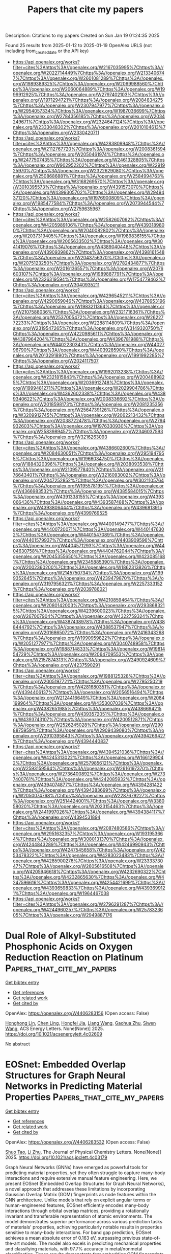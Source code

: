 #+TITLE: Papers that cite my papers
Description: Citations to my papers
Created on Sun Jan 19 01:24:35 2025

Found 25 results from 2025-01-12 to 2025-01-19
OpenAlex URLS (not including from_created_date or the API key)
- [[https://api.openalex.org/works?filter=cites%3Ahttps%3A//openalex.org/W2167035995%7Chttps%3A//openalex.org/W2022714449%7Chttps%3A//openalex.org/W2133406747%7Chttps%3A//openalex.org/W2601081289%7Chttps%3A//openalex.org/W1989389325%7Chttps%3A//openalex.org/W2069988560%7Chttps%3A//openalex.org/W2060064889%7Chttps%3A//openalex.org/W1999912925%7Chttps%3A//openalex.org/W2797402103%7Chttps%3A//openalex.org/W1971294721%7Chttps%3A//openalex.org/W2084834275%7Chttps%3A//openalex.org/W2307947977%7Chttps%3A//openalex.org/W2954057334%7Chttps%3A//openalex.org/W1987036699%7Chttps%3A//openalex.org/W2784356185%7Chttps%3A//openalex.org/W2034249671%7Chttps%3A//openalex.org/W2324647124%7Chttps%3A//openalex.org/W2333048302%7Chttps%3A//openalex.org/W2010104613%7Chttps%3A//openalex.org/W2330420711]]
- [[https://api.openalex.org/works?filter=cites%3Ahttps%3A//openalex.org/W4283809948%7Chttps%3A//openalex.org/W2112767720%7Chttps%3A//openalex.org/W2008361594%7Chttps%3A//openalex.org/W2050461974%7Chttps%3A//openalex.org/W2477507435%7Chttps%3A//openalex.org/W2461328805%7Chttps%3A//openalex.org/W902952202%7Chttps%3A//openalex.org/W2291925970%7Chttps%3A//openalex.org/W2322629080%7Chttps%3A//openalex.org/W2508686881%7Chttps%3A//openalex.org/W2584994763%7Chttps%3A//openalex.org/W3168269570%7Chttps%3A//openalex.org/W3010395573%7Chttps%3A//openalex.org/W4391573070%7Chttps%3A//openalex.org/W4399305702%7Chttps%3A//openalex.org/W2949437120%7Chttps%3A//openalex.org/W1976900809%7Chttps%3A//openalex.org/W1985477584%7Chttps%3A//openalex.org/W2073944544%7Chttps%3A//openalex.org/W2759635967]]
- [[https://api.openalex.org/works?filter=cites%3Ahttps%3A//openalex.org/W2582607092%7Chttps%3A//openalex.org/W4205989106%7Chttps%3A//openalex.org/W4393189800%7Chttps%3A//openalex.org/W2040082802%7Chttps%3A//openalex.org/W2037319405%7Chttps%3A//openalex.org/W1989836155%7Chttps%3A//openalex.org/W2005633502%7Chttps%3A//openalex.org/W3041419076%7Chttps%3A//openalex.org/W4389040448%7Chttps%3A//openalex.org/W4390939862%7Chttps%3A//openalex.org/W4398161548%7Chttps%3A//openalex.org/W2043756370%7Chttps%3A//openalex.org/W2075123250%7Chttps%3A//openalex.org/W2782434877%7Chttps%3A//openalex.org/W2016136557%7Chttps%3A//openalex.org/W2076603107%7Chttps%3A//openalex.org/W1989887791%7Chttps%3A//openalex.org/W2326319594%7Chttps%3A//openalex.org/W1754779462%7Chttps%3A//openalex.org/W3040935211]]
- [[https://api.openalex.org/works?filter=cites%3Ahttps%3A//openalex.org/W4296545211%7Chttps%3A//openalex.org/W4290659046%7Chttps%3A//openalex.org/W4378953196%7Chttps%3A//openalex.org/W1983211364%7Chttps%3A//openalex.org/W2107588036%7Chttps%3A//openalex.org/W2321716361%7Chttps%3A//openalex.org/W2537005472%7Chttps%3A//openalex.org/W2622772233%7Chttps%3A//openalex.org/W2288114809%7Chttps%3A//openalex.org/W2319547265%7Chttps%3A//openalex.org/W3149320750%7Chttps%3A//openalex.org/W4220985611%7Chttps%3A//openalex.org/W4387964204%7Chttps%3A//openalex.org/W4396781988%7Chttps%3A//openalex.org/W4402230343%7Chttps%3A//openalex.org/W4402796790%7Chttps%3A//openalex.org/W4403928590%7Chttps%3A//openalex.org/W2013291890%7Chttps%3A//openalex.org/W1991992285%7Chttps%3A//openalex.org/W2024117507]]
- [[https://api.openalex.org/works?filter=cites%3Ahttps%3A//openalex.org/W1992013238%7Chttps%3A//openalex.org/W2321815843%7Chttps%3A//openalex.org/W2004889825%7Chttps%3A//openalex.org/W2036912748%7Chttps%3A//openalex.org/W1999481271%7Chttps%3A//openalex.org/W2029904786%7Chttps%3A//openalex.org/W4362602338%7Chttps%3A//openalex.org/W4389340622%7Chttps%3A//openalex.org/W2008336692%7Chttps%3A//openalex.org/W2018598173%7Chttps%3A//openalex.org/W2081235356%7Chttps%3A//openalex.org/W2564739126%7Chttps%3A//openalex.org/W3209912745%7Chttps%3A//openalex.org/W2062213432%7Chttps%3A//openalex.org/W2038722478%7Chttps%3A//openalex.org/W2794932603%7Chttps%3A//openalex.org/W1976330930%7Chttps%3A//openalex.org/W2583989457%7Chttps%3A//openalex.org/W2346037593%7Chttps%3A//openalex.org/W3216263093]]
- [[https://api.openalex.org/works?filter=cites%3Ahttps%3A//openalex.org/W4386602600%7Chttps%3A//openalex.org/W2084630051%7Chttps%3A//openalex.org/W2951947955%7Chttps%3A//openalex.org/W1966034750%7Chttps%3A//openalex.org/W1884320396%7Chttps%3A//openalex.org/W2038093538%7Chttps%3A//openalex.org/W2109577840%7Chttps%3A//openalex.org/W2176643401%7Chttps%3A//openalex.org/W3216093002%7Chttps%3A//openalex.org/W2047252852%7Chttps%3A//openalex.org/W3021105764%7Chttps%3A//openalex.org/W1955781951%7Chttps%3A//openalex.org/W4366983532%7Chttps%3A//openalex.org/W4385584015%7Chttps%3A//openalex.org/W4391338155%7Chttps%3A//openalex.org/W4393066436%7Chttps%3A//openalex.org/W4393587488%7Chttps%3A//openalex.org/W4393806444%7Chttps%3A//openalex.org/W4396813915%7Chttps%3A//openalex.org/W4399769525]]
- [[https://api.openalex.org/works?filter=cites%3Ahttps%3A//openalex.org/W4400149477%7Chttps%3A//openalex.org/W4400720071%7Chttps%3A//openalex.org/W4401476302%7Chttps%3A//openalex.org/W4401547089%7Chttps%3A//openalex.org/W4401579937%7Chttps%3A//openalex.org/W4403909596%7Chttps%3A//openalex.org/W4404571293%7Chttps%3A//openalex.org/W4404630758%7Chttps%3A//openalex.org/W4404762044%7Chttps%3A//openalex.org/W2045355650%7Chttps%3A//openalex.org/W4230851681%7Chttps%3A//openalex.org/W2345885390%7Chttps%3A//openalex.org/W2002360200%7Chttps%3A//openalex.org/W1862313826%7Chttps%3A//openalex.org/W2145750734%7Chttps%3A//openalex.org/W1999352645%7Chttps%3A//openalex.org/W4239479870%7Chttps%3A//openalex.org/W3197956321%7Chttps%3A//openalex.org/W2257333152%7Chttps%3A//openalex.org/W2039786021]]
- [[https://api.openalex.org/works?filter=cites%3Ahttps%3A//openalex.org/W4210859464%7Chttps%3A//openalex.org/W2080142003%7Chttps%3A//openalex.org/W2938683215%7Chttps%3A//openalex.org/W4239600023%7Chttps%3A//openalex.org/W267007904%7Chttps%3A//openalex.org/W4322759324%7Chttps%3A//openalex.org/W4387438978%7Chttps%3A//openalex.org/W4388444792%7Chttps%3A//openalex.org/W4388537947%7Chttps%3A//openalex.org/W2016865072%7Chttps%3A//openalex.org/W2416343268%7Chttps%3A//openalex.org/W1990959822%7Chttps%3A//openalex.org/W2051277977%7Chttps%3A//openalex.org/W3040748958%7Chttps%3A//openalex.org/W1988714833%7Chttps%3A//openalex.org/W1981454729%7Chttps%3A//openalex.org/W2064709553%7Chttps%3A//openalex.org/W2157874313%7Chttps%3A//openalex.org/W2490924609%7Chttps%3A//openalex.org/W4237590291]]
- [[https://api.openalex.org/works?filter=cites%3Ahttps%3A//openalex.org/W1988125328%7Chttps%3A//openalex.org/W2005197721%7Chttps%3A//openalex.org/W2795250219%7Chttps%3A//openalex.org/W4281680351%7Chttps%3A//openalex.org/W4394406137%7Chttps%3A//openalex.org/W2056516494%7Chttps%3A//openalex.org/W2124416649%7Chttps%3A//openalex.org/W2084199964%7Chttps%3A//openalex.org/W4353007039%7Chttps%3A//openalex.org/W4382651985%7Chttps%3A//openalex.org/W4386694215%7Chttps%3A//openalex.org/W4393572051%7Chttps%3A//openalex.org/W4393743107%7Chttps%3A//openalex.org/W4200512871%7Chttps%3A//openalex.org/W2526245028%7Chttps%3A//openalex.org/W2908875959%7Chttps%3A//openalex.org/W2909439080%7Chttps%3A//openalex.org/W2910395843%7Chttps%3A//openalex.org/W4394266427%7Chttps%3A//openalex.org/W4394440837]]
- [[https://api.openalex.org/works?filter=cites%3Ahttps%3A//openalex.org/W4394521036%7Chttps%3A//openalex.org/W4245313022%7Chttps%3A//openalex.org/W1661299042%7Chttps%3A//openalex.org/W2579856121%7Chttps%3A//openalex.org/W2593159564%7Chttps%3A//openalex.org/W2616197370%7Chttps%3A//openalex.org/W2736400892%7Chttps%3A//openalex.org/W2737400761%7Chttps%3A//openalex.org/W4242085932%7Chttps%3A//openalex.org/W4394074877%7Chttps%3A//openalex.org/W4394281422%7Chttps%3A//openalex.org/W4394383699%7Chttps%3A//openalex.org/W2050074768%7Chttps%3A//openalex.org/W2287679227%7Chttps%3A//openalex.org/W2514424001%7Chttps%3A//openalex.org/W338058020%7Chttps%3A//openalex.org/W2023154463%7Chttps%3A//openalex.org/W2441997026%7Chttps%3A//openalex.org/W4394384117%7Chttps%3A//openalex.org/W4394531894]]
- [[https://api.openalex.org/works?filter=cites%3Ahttps%3A//openalex.org/W2087480586%7Chttps%3A//openalex.org/W2951632357%7Chttps%3A//openalex.org/W1931953664%7Chttps%3A//openalex.org/W3080131370%7Chttps%3A//openalex.org/W4244843289%7Chttps%3A//openalex.org/W4246990943%7Chttps%3A//openalex.org/W4247545658%7Chttps%3A//openalex.org/W4253478322%7Chttps%3A//openalex.org/W4283023483%7Chttps%3A//openalex.org/W4285900276%7Chttps%3A//openalex.org/W2333373047%7Chttps%3A//openalex.org/W2605616508%7Chttps%3A//openalex.org/W4205946618%7Chttps%3A//openalex.org/W4232690322%7Chttps%3A//openalex.org/W4232865630%7Chttps%3A//openalex.org/W4247596616%7Chttps%3A//openalex.org/W4254421699%7Chttps%3A//openalex.org/W4393659833%7Chttps%3A//openalex.org/W4393699121%7Chttps%3A//openalex.org/W1964467038]]
- [[https://api.openalex.org/works?filter=cites%3Ahttps%3A//openalex.org/W2796291287%7Chttps%3A//openalex.org/W4244960257%7Chttps%3A//openalex.org/W2578323605%7Chttps%3A//openalex.org/W2949887176]]

* Dual Role of Alkyl-Substituted Phosphonic Acids on Oxygen Reduction Reaction on Platinum  :Papers_that_cite_my_papers:
:PROPERTIES:
:UUID: https://openalex.org/W4406283156
:TOPICS: Fuel Cells and Related Materials, Electrocatalysts for Energy Conversion, Electrochemical Analysis and Applications
:PUBLICATION_DATE: 2025-01-11
:END:    
    
[[elisp:(doi-add-bibtex-entry "https://doi.org/10.1021/acsenergylett.4c02609")][Get bibtex entry]] 

- [[elisp:(progn (xref--push-markers (current-buffer) (point)) (oa--referenced-works "https://openalex.org/W4406283156"))][Get references]]
- [[elisp:(progn (xref--push-markers (current-buffer) (point)) (oa--related-works "https://openalex.org/W4406283156"))][Get related work]]
- [[elisp:(progn (xref--push-markers (current-buffer) (point)) (oa--cited-by-works "https://openalex.org/W4406283156"))][Get cited by]]

OpenAlex: https://openalex.org/W4406283156 (Open access: False)
    
[[https://openalex.org/A5052415910][Honghong Lin]], [[https://openalex.org/A5100688639][Chen Ling]], [[https://openalex.org/A5064751605][Hongfei Jia]], [[https://openalex.org/A5100456533][Liang Wang]], [[https://openalex.org/A5062098556][Gaohua Zhu]], [[https://openalex.org/A5068216772][Siwen Wang]], ACS Energy Letters. None(None)] 2025. https://doi.org/10.1021/acsenergylett.4c02609 
     
No abstract    

    

* EOSnet: Embedded Overlap Structures for Graph Neural Networks in Predicting Material Properties  :Papers_that_cite_my_papers:
:PROPERTIES:
:UUID: https://openalex.org/W4406283532
:TOPICS: Machine Learning in Materials Science, Computational Drug Discovery Methods, X-ray Diffraction in Crystallography
:PUBLICATION_DATE: 2025-01-11
:END:    
    
[[elisp:(doi-add-bibtex-entry "https://doi.org/10.1021/acs.jpclett.4c03179")][Get bibtex entry]] 

- [[elisp:(progn (xref--push-markers (current-buffer) (point)) (oa--referenced-works "https://openalex.org/W4406283532"))][Get references]]
- [[elisp:(progn (xref--push-markers (current-buffer) (point)) (oa--related-works "https://openalex.org/W4406283532"))][Get related work]]
- [[elisp:(progn (xref--push-markers (current-buffer) (point)) (oa--cited-by-works "https://openalex.org/W4406283532"))][Get cited by]]

OpenAlex: https://openalex.org/W4406283532 (Open access: False)
    
[[https://openalex.org/A5068169964][Shuo Tao]], [[https://openalex.org/A5042751665][Li Zhu]], The Journal of Physical Chemistry Letters. None(None)] 2025. https://doi.org/10.1021/acs.jpclett.4c03179 
     
Graph Neural Networks (GNNs) have emerged as powerful tools for predicting material properties, yet they often struggle to capture many-body interactions and require extensive manual feature engineering. Here, we present EOSnet (Embedded Overlap Structures for Graph Neural Networks), a novel approach that addresses these limitations by incorporating Gaussian Overlap Matrix (GOM) fingerprints as node features within the GNN architecture. Unlike models that rely on explicit angular terms or human-engineered features, EOSnet efficiently encodes many-body interactions through orbital overlap matrices, providing a rotationally invariant and transferable representation of atomic environments. The model demonstrates superior performance across various prediction tasks of materials' properties, achieving particularly notable results in properties sensitive to many-body interactions. For band gap prediction, EOSnet achieves a mean absolute error of 0.163 eV, surpassing previous state-of-the-art models. The model also excels in predicting mechanical properties and classifying materials, with 97.7% accuracy in metal/nonmetal classification. These results demonstrate that embedding GOM fingerprints into node features enhances the ability of GNNs to capture complex atomic interactions, making EOSnet a powerful tool for materials' discovery and property prediction.    

    

* Atomic Gap-State Engineering of MoS2 for Alkaline Water and Seawater Splitting  :Papers_that_cite_my_papers:
:PROPERTIES:
:UUID: https://openalex.org/W4406283545
:TOPICS: Electrocatalysts for Energy Conversion, Advanced Photocatalysis Techniques, MXene and MAX Phase Materials
:PUBLICATION_DATE: 2025-01-11
:END:    
    
[[elisp:(doi-add-bibtex-entry "https://doi.org/10.1021/acsnano.4c13736")][Get bibtex entry]] 

- [[elisp:(progn (xref--push-markers (current-buffer) (point)) (oa--referenced-works "https://openalex.org/W4406283545"))][Get references]]
- [[elisp:(progn (xref--push-markers (current-buffer) (point)) (oa--related-works "https://openalex.org/W4406283545"))][Get related work]]
- [[elisp:(progn (xref--push-markers (current-buffer) (point)) (oa--cited-by-works "https://openalex.org/W4406283545"))][Get cited by]]

OpenAlex: https://openalex.org/W4406283545 (Open access: False)
    
[[https://openalex.org/A5029275866][Tao Sun]], [[https://openalex.org/A5101498351][Tong Yang]], [[https://openalex.org/A5027764547][Wenjie Zang]], [[https://openalex.org/A5100336948][Jing Li]], [[https://openalex.org/A5043453102][Xiaoyu Sheng]], [[https://openalex.org/A5113823550][Enzhou Liu]], [[https://openalex.org/A5108050269][Jiali Li]], [[https://openalex.org/A5010823614][Xiao Hai]], [[https://openalex.org/A5017701425][Huihui Lin]], [[https://openalex.org/A5004281262][Cheng‐Hao Chuang]], [[https://openalex.org/A5079209602][Chenliang Su]], [[https://openalex.org/A5079808010][Maohong Fan]], [[https://openalex.org/A5112918377][Ming Yang]], [[https://openalex.org/A5066147502][Ming Lin]], [[https://openalex.org/A5031292832][Shibo Xi]], [[https://openalex.org/A5078663016][Ruqiang Zou]], [[https://openalex.org/A5063163179][Jiong Lu]], ACS Nano. None(None)] 2025. https://doi.org/10.1021/acsnano.4c13736 
     
Transition-metal dichalcogenides (TMDs), such as molybdenum disulfide (MoS2), have emerged as a generation of nonprecious catalysts for the hydrogen evolution reaction (HER), largely due to their theoretical hydrogen adsorption energy close to that of platinum. However, efforts to activate the basal planes of TMDs have primarily centered around strategies such as introducing numerous atomic vacancies, creating vacancy–heteroatom complexes, or applying significant strain, especially for acidic media. These approaches, while potentially effective, present substantial challenges in practical large-scale deployment. Here, we report a gap-state engineering strategy for the controlled activation of S atom in MoS2 basal planes through metal single-atom doping, effectively tackling both efficiency and stability challenges in alkaline water and seawater splitting. A versatile synthetic methodology allows for the fabrication of a series of single-metal atom-doped MoS2 materials (M1/MoS2), featuring widely tunable densities with each dopant replacing a Mo site. Among these (Mn1, Fe1, Co1, and Ni1), Co1/MoS2 demonstrates outstanding HER performance in both alkaline and seawater alkaline media, with overpotentials at a mere 159 and 164 mV at 100 mA cm–2, and Tafel slopes at 41 and 45 mV dec–1, respectively, which surpasses all reported TMD-based nonprecious materials and benchmark Pt/C catalysts in HER efficiency and stability during seawater splitting, which can be attributed to an optimal gap-state modulation associated with sulfur atoms. Experimental data correlating doping density and dopant identity with HER performance, in conjunction with theoretical calculations, also reveal a descriptor linked to near-Fermi gap state modulation, corroborated by the observed increase in unoccupied S 3p states.    

    

* Weakening Pd─O Bonds by an Amorphous Pd Layer to Promote Electrocatalysis  :Papers_that_cite_my_papers:
:PROPERTIES:
:UUID: https://openalex.org/W4406288033
:TOPICS: Electrocatalysts for Energy Conversion, Nanomaterials for catalytic reactions, Catalytic Processes in Materials Science
:PUBLICATION_DATE: 2025-01-10
:END:    
    
[[elisp:(doi-add-bibtex-entry "https://doi.org/10.1002/smll.202409404")][Get bibtex entry]] 

- [[elisp:(progn (xref--push-markers (current-buffer) (point)) (oa--referenced-works "https://openalex.org/W4406288033"))][Get references]]
- [[elisp:(progn (xref--push-markers (current-buffer) (point)) (oa--related-works "https://openalex.org/W4406288033"))][Get related work]]
- [[elisp:(progn (xref--push-markers (current-buffer) (point)) (oa--cited-by-works "https://openalex.org/W4406288033"))][Get cited by]]

OpenAlex: https://openalex.org/W4406288033 (Open access: True)
    
[[https://openalex.org/A5069229771][Lian Ying Zhang]], [[https://openalex.org/A5026775646][Weiyong Yuan]], [[https://openalex.org/A5100633415][Jinghao Lu]], [[https://openalex.org/A5036607488][Maoxia He]], [[https://openalex.org/A5082531689][Chunxian Guo]], [[https://openalex.org/A5037707805][Haijie Cao]], [[https://openalex.org/A5100695826][Chang Ming Li]], [[https://openalex.org/A5100445703][Xin Zhao]], Small. None(None)] 2025. https://doi.org/10.1002/smll.202409404 
     
Abstract Construction of core–shell structured electrocatalysts with a thin noble metal shell is an effective strategy for lowering the usage of the noble metal and improving electrocatalytic properties because of the structure‐induced geometric and electronic effects. Here, the synthesis of a novel core–shell structured nanocatalyst consisting of a thin amorphous Pd shell and a crystalline PdCu core and its significantly improved electrocatalytic properties for both formic acid oxidation and oxygen reduction reactions are shown. The electrocatalyst exhibits 4.1 times higher catalytic peak current density and better stability in the formic acid oxidation compared to both a PdCu nanoalloy catalyst and a Commercial Pd–C catalyst. An excellent electrocatalytic performance of the core–shell nanocatalyst is also observed in the oxygen reduction reaction. Computational calculation results reveal that tuning of the electronic state of Pd by the amorphous shell and the Cu in the PdCu core weaken the binding strength of surface Pd─O bonds, leading to a bond elongation to facilitate bond breaking. As a result, the electrocatalytic activity in both formic acid oxidation and oxygen reduction reactions is enhanced.    

    

* Atomically doped carbon on highly porous nickel sulfide for efficient hydrogen evolution reaction  :Papers_that_cite_my_papers:
:PROPERTIES:
:UUID: https://openalex.org/W4406290075
:TOPICS: Electrocatalysts for Energy Conversion, Advanced battery technologies research, Fuel Cells and Related Materials
:PUBLICATION_DATE: 2025-01-12
:END:    
    
[[elisp:(doi-add-bibtex-entry "https://doi.org/10.1016/j.ijhydene.2024.12.480")][Get bibtex entry]] 

- [[elisp:(progn (xref--push-markers (current-buffer) (point)) (oa--referenced-works "https://openalex.org/W4406290075"))][Get references]]
- [[elisp:(progn (xref--push-markers (current-buffer) (point)) (oa--related-works "https://openalex.org/W4406290075"))][Get related work]]
- [[elisp:(progn (xref--push-markers (current-buffer) (point)) (oa--cited-by-works "https://openalex.org/W4406290075"))][Get cited by]]

OpenAlex: https://openalex.org/W4406290075 (Open access: False)
    
[[https://openalex.org/A5100368287][Sung‐Jin Kim]], [[https://openalex.org/A5087458828][Yongheum Choi]], [[https://openalex.org/A5113634047][Hyun-Jong Kim]], [[https://openalex.org/A5101451780][Tae Joo Park]], [[https://openalex.org/A5100761178][Young Min Park]], International Journal of Hydrogen Energy. 102(None)] 2025. https://doi.org/10.1016/j.ijhydene.2024.12.480 
     
No abstract    

    

* Machine learning in electrocatalysis - living up to the hype?  :Papers_that_cite_my_papers:
:PROPERTIES:
:UUID: https://openalex.org/W4406291098
:TOPICS: Machine Learning in Materials Science, Electrocatalysts for Energy Conversion, Fuel Cells and Related Materials
:PUBLICATION_DATE: 2025-01-01
:END:    
    
[[elisp:(doi-add-bibtex-entry "https://doi.org/10.1016/j.coelec.2025.101649")][Get bibtex entry]] 

- [[elisp:(progn (xref--push-markers (current-buffer) (point)) (oa--referenced-works "https://openalex.org/W4406291098"))][Get references]]
- [[elisp:(progn (xref--push-markers (current-buffer) (point)) (oa--related-works "https://openalex.org/W4406291098"))][Get related work]]
- [[elisp:(progn (xref--push-markers (current-buffer) (point)) (oa--cited-by-works "https://openalex.org/W4406291098"))][Get cited by]]

OpenAlex: https://openalex.org/W4406291098 (Open access: False)
    
[[https://openalex.org/A5067326063][Árni Björn Höskuldsson]], Current Opinion in Electrochemistry. None(None)] 2025. https://doi.org/10.1016/j.coelec.2025.101649 
     
No abstract    

    

* XYZ2 (X/Y = Ge, Pb, Sn; Z = Se, S, Te) Two-Dimensional Janus Monolayers for Photocatalytic Water Splitting: A First-Principles Study  :Papers_that_cite_my_papers:
:PROPERTIES:
:UUID: https://openalex.org/W4406291846
:TOPICS: 2D Materials and Applications, Advanced Photocatalysis Techniques, Perovskite Materials and Applications
:PUBLICATION_DATE: 2025-01-01
:END:    
    
[[elisp:(doi-add-bibtex-entry "https://doi.org/10.1016/j.colsurfa.2025.136172")][Get bibtex entry]] 

- [[elisp:(progn (xref--push-markers (current-buffer) (point)) (oa--referenced-works "https://openalex.org/W4406291846"))][Get references]]
- [[elisp:(progn (xref--push-markers (current-buffer) (point)) (oa--related-works "https://openalex.org/W4406291846"))][Get related work]]
- [[elisp:(progn (xref--push-markers (current-buffer) (point)) (oa--cited-by-works "https://openalex.org/W4406291846"))][Get cited by]]

OpenAlex: https://openalex.org/W4406291846 (Open access: False)
    
[[https://openalex.org/A5100566196][Yu Zhigang]], [[https://openalex.org/A5076909902][F. R. Xu]], [[https://openalex.org/A5102601826][Songli Dai]], [[https://openalex.org/A5100453945][Heng Wang]], [[https://openalex.org/A5104098873][Shiyu Xiao]], [[https://openalex.org/A5064043226][Zean Tian]], Colloids and Surfaces A Physicochemical and Engineering Aspects. None(None)] 2025. https://doi.org/10.1016/j.colsurfa.2025.136172 
     
No abstract    

    

* A roadmap from the bond strength to the grain-boundary energies and macro strength of metals  :Papers_that_cite_my_papers:
:PROPERTIES:
:UUID: https://openalex.org/W4406300203
:TOPICS: High Entropy Alloys Studies, High-Temperature Coating Behaviors, Intermetallics and Advanced Alloy Properties
:PUBLICATION_DATE: 2025-01-13
:END:    
    
[[elisp:(doi-add-bibtex-entry "https://doi.org/10.1038/s41467-025-55921-y")][Get bibtex entry]] 

- [[elisp:(progn (xref--push-markers (current-buffer) (point)) (oa--referenced-works "https://openalex.org/W4406300203"))][Get references]]
- [[elisp:(progn (xref--push-markers (current-buffer) (point)) (oa--related-works "https://openalex.org/W4406300203"))][Get related work]]
- [[elisp:(progn (xref--push-markers (current-buffer) (point)) (oa--cited-by-works "https://openalex.org/W4406300203"))][Get cited by]]

OpenAlex: https://openalex.org/W4406300203 (Open access: True)
    
[[https://openalex.org/A5100354085][Xin Li]], [[https://openalex.org/A5100448264][Hao Wu]], [[https://openalex.org/A5100648732][Wang Gao]], [[https://openalex.org/A5020445890][Qing Jiang]], Nature Communications. 16(1)] 2025. https://doi.org/10.1038/s41467-025-55921-y 
     
Abstract Correlating the bond strength with the macro strength of metals is crucial for understanding mechanical properties and designing multi-principal-element alloys (MPEAs). Motivated by the role of grain boundaries in the strength of metals, we introduce a predictive model to determine the grain-boundary energies and strength of metals from the cohesive energy and atomic radius. This scheme originates from the d-band characteristics and broken-bond spirit of tight-binding models, and demonstrates that the repulsive/attractive effects play different roles in the variation of bond strength for different metals. Importantly, our framework not only applies to both pure metals and MPEAs, but also unravels the distinction of the bond strength caused by elemental compositions, lattice structures, high-entropy, and amorphous effects. These findings build a physical picture across bond strength, grain-boundary energies and strength of metals by using easily accessible material properties and provide a robust method for the design of high-strength alloys.    

    

* Transforming Detrimental Crystalline Zinc Hydroxide Sulfate to Homogeneous Fluorinated Amorphous Solid–Electrolyte Interphase on Zinc Anode  :Papers_that_cite_my_papers:
:PROPERTIES:
:UUID: https://openalex.org/W4406313143
:TOPICS: Advanced battery technologies research, Advanced Battery Materials and Technologies, Perovskite Materials and Applications
:PUBLICATION_DATE: 2025-01-13
:END:    
    
[[elisp:(doi-add-bibtex-entry "https://doi.org/10.1021/acsnano.4c04795")][Get bibtex entry]] 

- [[elisp:(progn (xref--push-markers (current-buffer) (point)) (oa--referenced-works "https://openalex.org/W4406313143"))][Get references]]
- [[elisp:(progn (xref--push-markers (current-buffer) (point)) (oa--related-works "https://openalex.org/W4406313143"))][Get related work]]
- [[elisp:(progn (xref--push-markers (current-buffer) (point)) (oa--cited-by-works "https://openalex.org/W4406313143"))][Get cited by]]

OpenAlex: https://openalex.org/W4406313143 (Open access: False)
    
[[https://openalex.org/A5000914708][Siyu Tian]], [[https://openalex.org/A5066579076][Taesoon Hwang]], [[https://openalex.org/A5081990345][Zhuoxun Zhang]], [[https://openalex.org/A5016192999][Shiwen Wu]], [[https://openalex.org/A5067668070][Amirarsalan Mashhadian]], [[https://openalex.org/A5050018592][Renzheng Zhang]], [[https://openalex.org/A5060859759][Tye Milazzo]], [[https://openalex.org/A5065387614][Tengfei Luo]], [[https://openalex.org/A5055977648][Ruda Jian]], [[https://openalex.org/A5100460608][Tianyi Li]], [[https://openalex.org/A5004018821][Kyeongjae Cho]], [[https://openalex.org/A5008816947][Guoping Xiong]], ACS Nano. None(None)] 2025. https://doi.org/10.1021/acsnano.4c04795 
     
The formation of non-ion conducting byproducts on zinc anode is notoriously detrimental to aqueous zinc-ion batteries (AZIBs). Herein, we successfully transform a representative detrimental byproduct, crystalline zinc hydroxide sulfate (ZHS) to fast-ion conducting solid-electrolyte interphase (SEI) via amorphization and fluorination induced by suspending CaF2 nanoparticles in dilute sulfate electrolytes. Distinct from widely reported nonhomogeneous organic–inorganic hybrid SEIs that exhibit structural and chemical instability, the designed single-phase SEI is homogeneous, mechanically robust, and chemically stable. These characteristics of the SEI facilitate the prevention of zinc dendrite growth and reduction of capacity loss during long-term cycling. Importantly, AZIB full cells based on this SEI-forming electrolyte exhibit exceptional stability over 20,000 cycles at 3 A/g with a charging voltage of 2.2 V without short circuits and electrolyte dry-out. This work suggests avenues for designing SEIs on a metal anode and provides insights into associated SEI chemistry.    

    

* High-throughput screening and an interpretable machine learning model of single-atom hydrogen evolution catalysts with an asymmetric coordination environment constructed from heteroatom-doped graphdiyne  :Papers_that_cite_my_papers:
:PROPERTIES:
:UUID: https://openalex.org/W4406314790
:TOPICS: Electrocatalysts for Energy Conversion, Machine Learning in Materials Science, Advanced Photocatalysis Techniques
:PUBLICATION_DATE: 2025-01-01
:END:    
    
[[elisp:(doi-add-bibtex-entry "https://doi.org/10.1039/d4ta08095e")][Get bibtex entry]] 

- [[elisp:(progn (xref--push-markers (current-buffer) (point)) (oa--referenced-works "https://openalex.org/W4406314790"))][Get references]]
- [[elisp:(progn (xref--push-markers (current-buffer) (point)) (oa--related-works "https://openalex.org/W4406314790"))][Get related work]]
- [[elisp:(progn (xref--push-markers (current-buffer) (point)) (oa--cited-by-works "https://openalex.org/W4406314790"))][Get cited by]]

OpenAlex: https://openalex.org/W4406314790 (Open access: False)
    
[[https://openalex.org/A5045967049][Ying Zhao]], [[https://openalex.org/A5014277902][Shuaishuai Gao]], [[https://openalex.org/A5034700166][Penghui Ren]], [[https://openalex.org/A5100562765][Lishuang Ma]], [[https://openalex.org/A5101689974][Xuebo Chen]], Journal of Materials Chemistry A. None(None)] 2025. https://doi.org/10.1039/d4ta08095e 
     
Exploring high-activity and low-cost electrocatalysts for the hydrogen evolution reaction is the key to developing new energy sources, but it faces major challenges.    

    

* Enhanced delocalization and separation of charge carriers of D-π-A type conjugated porous polymers by inserting fused thiophene derivative as π bridge for improved photocatalytic activity  :Papers_that_cite_my_papers:
:PROPERTIES:
:UUID: https://openalex.org/W4406316797
:TOPICS: Covalent Organic Framework Applications, Metal-Organic Frameworks: Synthesis and Applications, Advanced Photocatalysis Techniques
:PUBLICATION_DATE: 2025-01-14
:END:    
    
[[elisp:(doi-add-bibtex-entry "https://doi.org/10.1016/j.fuel.2025.134347")][Get bibtex entry]] 

- [[elisp:(progn (xref--push-markers (current-buffer) (point)) (oa--referenced-works "https://openalex.org/W4406316797"))][Get references]]
- [[elisp:(progn (xref--push-markers (current-buffer) (point)) (oa--related-works "https://openalex.org/W4406316797"))][Get related work]]
- [[elisp:(progn (xref--push-markers (current-buffer) (point)) (oa--cited-by-works "https://openalex.org/W4406316797"))][Get cited by]]

OpenAlex: https://openalex.org/W4406316797 (Open access: False)
    
[[https://openalex.org/A5100352229][Xin Liu]], [[https://openalex.org/A5100692897][Weiqiang Zhang]], [[https://openalex.org/A5082404715][Fanpeng Meng]], [[https://openalex.org/A5074336795][Jinsheng Zhao]], [[https://openalex.org/A5070475612][Yuchang Du]], [[https://openalex.org/A5101870401][Fei Zhao]], Fuel. 387(None)] 2025. https://doi.org/10.1016/j.fuel.2025.134347 
     
No abstract    

    

* Recent advances in improving utilization efficiency of precious metal catalysts for hydrogen generation from hydrolysis of ammonia borane  :Papers_that_cite_my_papers:
:PROPERTIES:
:UUID: https://openalex.org/W4406325967
:TOPICS: Hydrogen Storage and Materials, Hybrid Renewable Energy Systems, Ammonia Synthesis and Nitrogen Reduction
:PUBLICATION_DATE: 2025-01-13
:END:    
    
[[elisp:(doi-add-bibtex-entry "https://doi.org/10.1016/j.ccr.2025.216445")][Get bibtex entry]] 

- [[elisp:(progn (xref--push-markers (current-buffer) (point)) (oa--referenced-works "https://openalex.org/W4406325967"))][Get references]]
- [[elisp:(progn (xref--push-markers (current-buffer) (point)) (oa--related-works "https://openalex.org/W4406325967"))][Get related work]]
- [[elisp:(progn (xref--push-markers (current-buffer) (point)) (oa--cited-by-works "https://openalex.org/W4406325967"))][Get cited by]]

OpenAlex: https://openalex.org/W4406325967 (Open access: False)
    
[[https://openalex.org/A5102728723][Wenjing Xu]], [[https://openalex.org/A5100347914][Mei Liu]], [[https://openalex.org/A5104019333][Kexin Xu]], [[https://openalex.org/A5036975470][Baojun Li]], Coordination Chemistry Reviews. 529(None)] 2025. https://doi.org/10.1016/j.ccr.2025.216445 
     
No abstract    

    

* Automated and Efficient Sampling of Chemical Reaction Space  :Papers_that_cite_my_papers:
:PROPERTIES:
:UUID: https://openalex.org/W4406330162
:TOPICS: Computational Drug Discovery Methods, Machine Learning in Materials Science, Advanced Data Processing Techniques
:PUBLICATION_DATE: 2025-01-13
:END:    
    
[[elisp:(doi-add-bibtex-entry "https://doi.org/10.1002/advs.202409009")][Get bibtex entry]] 

- [[elisp:(progn (xref--push-markers (current-buffer) (point)) (oa--referenced-works "https://openalex.org/W4406330162"))][Get references]]
- [[elisp:(progn (xref--push-markers (current-buffer) (point)) (oa--related-works "https://openalex.org/W4406330162"))][Get related work]]
- [[elisp:(progn (xref--push-markers (current-buffer) (point)) (oa--cited-by-works "https://openalex.org/W4406330162"))][Get cited by]]

OpenAlex: https://openalex.org/W4406330162 (Open access: True)
    
[[https://openalex.org/A5041952535][Minhyeok Lee]], [[https://openalex.org/A5021698978][Umit Volkan Ucak]], [[https://openalex.org/A5101500796][Jinyoung Jeong]], [[https://openalex.org/A5070656627][Islambek Ashyrmamatov]], [[https://openalex.org/A5066026979][Juyong Lee]], [[https://openalex.org/A5015184859][Eunji Sim]], Advanced Science. None(None)] 2025. https://doi.org/10.1002/advs.202409009 
     
Machine learning interatomic potentials (MLIPs) promise quantum-level accuracy at classical force field speeds, but their performance hinges on the quality and diversity of training data. An efficient and fully automated approach to sample chemical reaction space without relying on human intuition, addressing a critical gap in MLIP development is presented. The method combines the speed of tight-binding calculations with selective high-level refinement, generating diverse datasets that capture both equilibrium and reactive regions of potential energy surfaces. By employing single-ended growing string and nudged elastic band methods, reaction pathways previously underrepresented in MLIP training sets, particularly near transition states are systematically explored. This approach yields datasets with rich structural and chemical diversity, essential for robust MLIP development. Open-source code is provided for the entire workflow, facilitating the integration of the approach into existing MLIP development pipelines.    

    

* Dry Reforming of Methane Over Ru2/CeO2: Dynamic Behavior of Lattice Oxygen  :Papers_that_cite_my_papers:
:PROPERTIES:
:UUID: https://openalex.org/W4406335145
:TOPICS: Catalytic Processes in Materials Science, Catalysis and Oxidation Reactions, Catalysts for Methane Reforming
:PUBLICATION_DATE: 2025-01-12
:END:    
    
[[elisp:(doi-add-bibtex-entry "https://doi.org/10.1021/acs.jpcc.4c06174")][Get bibtex entry]] 

- [[elisp:(progn (xref--push-markers (current-buffer) (point)) (oa--referenced-works "https://openalex.org/W4406335145"))][Get references]]
- [[elisp:(progn (xref--push-markers (current-buffer) (point)) (oa--related-works "https://openalex.org/W4406335145"))][Get related work]]
- [[elisp:(progn (xref--push-markers (current-buffer) (point)) (oa--cited-by-works "https://openalex.org/W4406335145"))][Get cited by]]

OpenAlex: https://openalex.org/W4406335145 (Open access: False)
    
[[https://openalex.org/A5035619653][Pengfei Qu]], [[https://openalex.org/A5085769645][Dong Fu]], [[https://openalex.org/A5013508325][Gui‐Chang Wang]], The Journal of Physical Chemistry C. None(None)] 2025. https://doi.org/10.1021/acs.jpcc.4c06174 
     
No abstract    

    

* Boosting Amino Acid Synthesis with WOx Sub‐Nanoclusters  :Papers_that_cite_my_papers:
:PROPERTIES:
:UUID: https://openalex.org/W4406336851
:TOPICS: Ammonia Synthesis and Nitrogen Reduction, Advanced Photocatalysis Techniques, Nanomaterials for catalytic reactions
:PUBLICATION_DATE: 2025-01-12
:END:    
    
[[elisp:(doi-add-bibtex-entry "https://doi.org/10.1002/adma.202418233")][Get bibtex entry]] 

- [[elisp:(progn (xref--push-markers (current-buffer) (point)) (oa--referenced-works "https://openalex.org/W4406336851"))][Get references]]
- [[elisp:(progn (xref--push-markers (current-buffer) (point)) (oa--related-works "https://openalex.org/W4406336851"))][Get related work]]
- [[elisp:(progn (xref--push-markers (current-buffer) (point)) (oa--cited-by-works "https://openalex.org/W4406336851"))][Get cited by]]

OpenAlex: https://openalex.org/W4406336851 (Open access: True)
    
[[https://openalex.org/A5006054676][Guanzheng Wu]], [[https://openalex.org/A5102498965][Zengying Ma]], [[https://openalex.org/A5021865516][Tobias Heil]], [[https://openalex.org/A5088911992][Leting Zhang]], [[https://openalex.org/A5058552594][Wangcheng Hu]], [[https://openalex.org/A5057943070][Guoqing Wu]], [[https://openalex.org/A5035989529][Wenhui He]], [[https://openalex.org/A5021887481][Lei Dai]], [[https://openalex.org/A5080759059][Yucheng Huang]], [[https://openalex.org/A5100760351][Qing Qin]], Advanced Materials. None(None)] 2025. https://doi.org/10.1002/adma.202418233  ([[https://onlinelibrary.wiley.com/doi/pdfdirect/10.1002/adma.202418233][pdf]])
     
Abstract The conversion of nitrate‐rich wastewater and biomass‐derived blocks into high‐value products using renewably generated electricity is a promising approach to modulate the artificial carbon and nitrogen cycle. Here, a new synthetic strategy of WO x sub‐nanoclusters is reported and supported on carbon materials as novel efficient electrocatalysts for nitrate reduction and its coupling with α‐keto acids. In acidic solutions, the NH 3 ‐NH 2 OH selectivity can also optimized by adjusting the potential, with the total FE exceeding 80% over a wide potential range. After introducing α‐keto acids, the WO x /D‐CB electrode achieves remarkable activity and selectivity toward C 2 ‐C 6 amino acids. For glycine and alanine, impressive FEs of 49.34% and 38.22% based on transitional metal oxides can be obtained, surpassing those of WO x nanoclusters with larger size. In situ analysis and mechanistic studies reveal the critical role of WO x sub‐nanoclusters in reducing the energy barriers of key steps in alanine synthesis. This work opens up new insights into the rational design of cluster catalysts to promote electrochemical amino acid synthesis.    

    

* Electrochemical Oxidative Desorption of Adsorbed Sulfur Species on (111) Surfaces of Single Crystals of Pure Pt and Pt-Based Bimetallic Alloys  :Papers_that_cite_my_papers:
:PROPERTIES:
:UUID: https://openalex.org/W4406351662
:TOPICS: Electrocatalysts for Energy Conversion, Fuel Cells and Related Materials, Advanced battery technologies research
:PUBLICATION_DATE: 2025-01-14
:END:    
    
[[elisp:(doi-add-bibtex-entry "https://doi.org/10.1021/acs.jpcc.4c06652")][Get bibtex entry]] 

- [[elisp:(progn (xref--push-markers (current-buffer) (point)) (oa--referenced-works "https://openalex.org/W4406351662"))][Get references]]
- [[elisp:(progn (xref--push-markers (current-buffer) (point)) (oa--related-works "https://openalex.org/W4406351662"))][Get related work]]
- [[elisp:(progn (xref--push-markers (current-buffer) (point)) (oa--cited-by-works "https://openalex.org/W4406351662"))][Get cited by]]

OpenAlex: https://openalex.org/W4406351662 (Open access: True)
    
[[https://openalex.org/A5055407680][Makoto Aoki]], [[https://openalex.org/A5031162063][Tamao Shishido]], [[https://openalex.org/A5040078890][Tetsuro Morooka]], [[https://openalex.org/A5071557809][Takuya Nakanishi]], [[https://openalex.org/A5088829614][Takuya Masuda]], The Journal of Physical Chemistry C. None(None)] 2025. https://doi.org/10.1021/acs.jpcc.4c06652  ([[https://pubs.acs.org/doi/pdf/10.1021/acs.jpcc.4c06652?ref=article_openPDF][pdf]])
     
The adsorption/desorption behavior of sulfur species at the (111) surfaces of pure Pt and various Pt-based bimetallic alloys, denoted as Pt3M (M = Co, Cu, Fe, Pd), was investigated by electrochemical measurements and X-ray photoelectron spectroscopy (XPS). After the adsorption of elemental sulfur, the current responses characteristic of the adsorption/desorption of hydrogen and hydroxyl species at the sulfur-free bare (111) surfaces completely disappeared, and a doublet peak corresponding to the elemental sulfur appeared in the S 2p region of XPS spectra. The characteristic current responses gradually recovered, simultaneously with the decrease of the S 2p peak, by repeating the potential cycling between −0.2 and 0.8 V vs Ag/AgCl, indicating the oxidative desorption of S species. Except for the Pt3Pd(111) surface, in which Pd has a similar atomic radius to Pt and fully occupied 4d orbitals, the Pt3M(111) surfaces showed higher oxidative desorption capability than those of the pure Pt(111) surface; electrochemically active surface area recovered at the Pt3M(111) surfaces by fewer potential cycles than at the Pt(111) surface. Among the various factors, the downshift of the d-band center due to the ligand effect of foreign metal and the electronic interaction between adsorbed S and Pt are the dominant factors promoting the oxidative desorption of sulfur as well as the strain effect of foreign metal with an atomic radius smaller than Pt.    

    

* Revealing the Potential-Dependent Rate-Determining Step of Oxygen Reduction Reaction on Single-Atom Catalysts  :Papers_that_cite_my_papers:
:PROPERTIES:
:UUID: https://openalex.org/W4406357472
:TOPICS: Electrocatalysts for Energy Conversion, Fuel Cells and Related Materials, CO2 Reduction Techniques and Catalysts
:PUBLICATION_DATE: 2025-01-14
:END:    
    
[[elisp:(doi-add-bibtex-entry "https://doi.org/10.1021/jacs.4c16098")][Get bibtex entry]] 

- [[elisp:(progn (xref--push-markers (current-buffer) (point)) (oa--referenced-works "https://openalex.org/W4406357472"))][Get references]]
- [[elisp:(progn (xref--push-markers (current-buffer) (point)) (oa--related-works "https://openalex.org/W4406357472"))][Get related work]]
- [[elisp:(progn (xref--push-markers (current-buffer) (point)) (oa--cited-by-works "https://openalex.org/W4406357472"))][Get cited by]]

OpenAlex: https://openalex.org/W4406357472 (Open access: False)
    
[[https://openalex.org/A5101715035][Huimin Yan]], [[https://openalex.org/A5039005310][Gang Wang]], [[https://openalex.org/A5041550343][X. C. Lv]], [[https://openalex.org/A5078393615][Hao Cao]], [[https://openalex.org/A5084582965][Gangqiang Qin]], [[https://openalex.org/A5112545234][Yang‐Gang Wang]], Journal of the American Chemical Society. None(None)] 2025. https://doi.org/10.1021/jacs.4c16098 
     
No abstract    

    

* Strong atomic reconstruction in twisted bilayers of highly flexible InSe: Machine-learned interatomic potential and continuum model approaches  :Papers_that_cite_my_papers:
:PROPERTIES:
:UUID: https://openalex.org/W4406365465
:TOPICS: Machine Learning in Materials Science, 2D Materials and Applications, Electronic and Structural Properties of Oxides
:PUBLICATION_DATE: 2025-01-14
:END:    
    
[[elisp:(doi-add-bibtex-entry "https://doi.org/10.1103/physrevmaterials.9.014004")][Get bibtex entry]] 

- [[elisp:(progn (xref--push-markers (current-buffer) (point)) (oa--referenced-works "https://openalex.org/W4406365465"))][Get references]]
- [[elisp:(progn (xref--push-markers (current-buffer) (point)) (oa--related-works "https://openalex.org/W4406365465"))][Get related work]]
- [[elisp:(progn (xref--push-markers (current-buffer) (point)) (oa--cited-by-works "https://openalex.org/W4406365465"))][Get cited by]]

OpenAlex: https://openalex.org/W4406365465 (Open access: True)
    
[[https://openalex.org/A5027499535][S. J. Magorrian]], [[https://openalex.org/A5102698983][Anas Siddiqui]], [[https://openalex.org/A5037489585][Nicholas D. M. Hine]], Physical Review Materials. 9(1)] 2025. https://doi.org/10.1103/physrevmaterials.9.014004 
     
The relaxation of atomic positions to their optimal structural arrangement is crucial for understanding the emergence of new physical behavior in long scale superstructures in twisted bilayers of two-dimensional materials. The amount of deviation from a rigid moiré structure will depend on the elastic properties of the constituent monolayers which, for the twisted bilayer, the more flexible the monolayers are, the lower the energy required to deform the layers to maximize the areas with an energetically optimal interlayer arrangement of atoms. We investigate this atomic reconstruction for twisted bilayers of highly flexible InSe. Results using two methods are demonstrated: first we train a machine-learned interatomic potential (MLIP) to enable fully atomistic relaxations of small-twist-angle large-length-scale moiré supercells while retaining density functional theory (DFT) level accuracy. We find substantial out-of-plane corrugation and in-plane domain formation for a wide range of twist angles and moiré length scales. We then adapt an existing continuum approach and show that it can reproduce some, but not all, features of the fully atomistic calculations. Published by the American Physical Society 2025    

    

* An In Silico Study of Carbon Active Sites for Oxygen Electroreduction on the Nitrogen and Weak-Binding Transition Metals (Cu, Zn) Doped Carbon Nanotubes  :Papers_that_cite_my_papers:
:PROPERTIES:
:UUID: https://openalex.org/W4406373458
:TOPICS: Electrocatalysts for Energy Conversion, Fuel Cells and Related Materials, Electrochemical Analysis and Applications
:PUBLICATION_DATE: 2025-01-13
:END:    
    
[[elisp:(doi-add-bibtex-entry "https://doi.org/10.1134/s1070363224120223")][Get bibtex entry]] 

- [[elisp:(progn (xref--push-markers (current-buffer) (point)) (oa--referenced-works "https://openalex.org/W4406373458"))][Get references]]
- [[elisp:(progn (xref--push-markers (current-buffer) (point)) (oa--related-works "https://openalex.org/W4406373458"))][Get related work]]
- [[elisp:(progn (xref--push-markers (current-buffer) (point)) (oa--cited-by-works "https://openalex.org/W4406373458"))][Get cited by]]

OpenAlex: https://openalex.org/W4406373458 (Open access: False)
    
[[https://openalex.org/A5003248089][Anton V. Kuzmin]], [[https://openalex.org/A5024449490][Bagrat A. Shainyan]], Russian Journal of General Chemistry. None(None)] 2025. https://doi.org/10.1134/s1070363224120223 
     
No abstract    

    

* Evaluating the Dehydrogenation Performance of Cyclohexane on Pt-Skin AgPt3(111) and Ag3Pt(111) Surface Slabs: A Density Functional Theory Approach  :Papers_that_cite_my_papers:
:PROPERTIES:
:UUID: https://openalex.org/W4406374101
:TOPICS: Advanced Chemical Physics Studies, Catalytic Processes in Materials Science, Catalysts for Methane Reforming
:PUBLICATION_DATE: 2025-01-14
:END:    
    
[[elisp:(doi-add-bibtex-entry "https://doi.org/10.1021/acs.jpcc.4c05825")][Get bibtex entry]] 

- [[elisp:(progn (xref--push-markers (current-buffer) (point)) (oa--referenced-works "https://openalex.org/W4406374101"))][Get references]]
- [[elisp:(progn (xref--push-markers (current-buffer) (point)) (oa--related-works "https://openalex.org/W4406374101"))][Get related work]]
- [[elisp:(progn (xref--push-markers (current-buffer) (point)) (oa--cited-by-works "https://openalex.org/W4406374101"))][Get cited by]]

OpenAlex: https://openalex.org/W4406374101 (Open access: True)
    
[[https://openalex.org/A5092014984][Desalegn Nigatu Gemechu]], [[https://openalex.org/A5034307158][Kingsley Onyebuchi Obodo]], [[https://openalex.org/A5071175125][Ahmed Mohammed]], [[https://openalex.org/A5028646446][Yedilfana Setarge Mekonnen]], The Journal of Physical Chemistry C. None(None)] 2025. https://doi.org/10.1021/acs.jpcc.4c05825 
     
No abstract    

    

* Electron spin matters  :Papers_that_cite_my_papers:
:PROPERTIES:
:UUID: https://openalex.org/W4406374662
:TOPICS: Electrocatalysts for Energy Conversion, Hydrogen Storage and Materials, Hybrid Renewable Energy Systems
:PUBLICATION_DATE: 2025-01-14
:END:    
    
[[elisp:(doi-add-bibtex-entry "https://doi.org/10.1038/s41560-024-01697-2")][Get bibtex entry]] 

- [[elisp:(progn (xref--push-markers (current-buffer) (point)) (oa--referenced-works "https://openalex.org/W4406374662"))][Get references]]
- [[elisp:(progn (xref--push-markers (current-buffer) (point)) (oa--related-works "https://openalex.org/W4406374662"))][Get related work]]
- [[elisp:(progn (xref--push-markers (current-buffer) (point)) (oa--cited-by-works "https://openalex.org/W4406374662"))][Get cited by]]

OpenAlex: https://openalex.org/W4406374662 (Open access: False)
    
[[https://openalex.org/A5073666601][Serhiy Cherevko]], Nature Energy. None(None)] 2025. https://doi.org/10.1038/s41560-024-01697-2 
     
No abstract    

    

* Nanoalloys Composed of Platinum Group Metals and p‐Block Elements for Innovative Catalysis  :Papers_that_cite_my_papers:
:PROPERTIES:
:UUID: https://openalex.org/W4406376795
:TOPICS: Catalytic Processes in Materials Science, Catalysis and Oxidation Reactions, Electrocatalysts for Energy Conversion
:PUBLICATION_DATE: 2025-01-14
:END:    
    
[[elisp:(doi-add-bibtex-entry "https://doi.org/10.1002/aesr.202400270")][Get bibtex entry]] 

- [[elisp:(progn (xref--push-markers (current-buffer) (point)) (oa--referenced-works "https://openalex.org/W4406376795"))][Get references]]
- [[elisp:(progn (xref--push-markers (current-buffer) (point)) (oa--related-works "https://openalex.org/W4406376795"))][Get related work]]
- [[elisp:(progn (xref--push-markers (current-buffer) (point)) (oa--cited-by-works "https://openalex.org/W4406376795"))][Get cited by]]

OpenAlex: https://openalex.org/W4406376795 (Open access: True)
    
[[https://openalex.org/A5082522843][Megumi Mukoyoshi]], [[https://openalex.org/A5057253611][Hiroshi Kitagawa]], Advanced Energy and Sustainability Research. None(None)] 2025. https://doi.org/10.1002/aesr.202400270  ([[https://onlinelibrary.wiley.com/doi/pdfdirect/10.1002/aesr.202400270][pdf]])
     
Alloy nanoparticles based on platinum group metals (PGMs) have been intensively investigated in various fields, especially in catalysis. Recently, the scope of alloying has expanded to include not only d‐block transition metals but also p‐block elements, which have a wide range of properties that are very different from those of d‐block transition metals. By alloying PGMs with p‐block elements, the electronic structure and surface properties of the catalysts can be tuned, enhancing their catalytic performance. The focus of this review is on PGM–p‐block element nanoalloys, their synthesis methods, characterization techniques, and catalytic properties. In addition to typical binary crystalline alloys, such as solid‐solution and intermetallic alloys, this review also highlights the potential of multielement, amorphous, or liquid alloys, which have recently garnered much attention. The review aims to provide valuable perspectives for the development of PGM‐based sustainable and innovative catalysis, while also addressing the current challenges and future directions in this field.    

    

* Peaks and pitfalls of electrocatalytic descriptor models at the example of CO2 reduction  :Papers_that_cite_my_papers:
:PROPERTIES:
:UUID: https://openalex.org/W4406380210
:TOPICS: CO2 Reduction Techniques and Catalysts, Machine Learning in Materials Science, Electrochemical Analysis and Applications
:PUBLICATION_DATE: 2025-01-14
:END:    
    
[[elisp:(doi-add-bibtex-entry "https://doi.org/10.21203/rs.3.rs-5559232/v1")][Get bibtex entry]] 

- [[elisp:(progn (xref--push-markers (current-buffer) (point)) (oa--referenced-works "https://openalex.org/W4406380210"))][Get references]]
- [[elisp:(progn (xref--push-markers (current-buffer) (point)) (oa--related-works "https://openalex.org/W4406380210"))][Get related work]]
- [[elisp:(progn (xref--push-markers (current-buffer) (point)) (oa--cited-by-works "https://openalex.org/W4406380210"))][Get cited by]]

OpenAlex: https://openalex.org/W4406380210 (Open access: True)
    
[[https://openalex.org/A5090271472][Jihun Oh]], [[https://openalex.org/A5071287886][Beom-Il Kim]], [[https://openalex.org/A5103627867][Sheng Han]], [[https://openalex.org/A5067809834][Suneon Wang]], [[https://openalex.org/A5053857258][Stefan Ringe]], Research Square (Research Square). None(None)] 2025. https://doi.org/10.21203/rs.3.rs-5559232/v1 
     
Abstract Electrocatalysis advances rely on the development of efficient catalysts. Systematic material design hinges on identifying activity and selectivity descriptors. While adsorption energy descriptors have helped predict new materials, they are typically based on pure metals, uncertain of their applicability to complex materials like alloys. Here, we systematically analyze the validity of descriptor models for the electrochemical reduction of CO2 (CO2RR). For this, we prepare gold, silver, and palladium alloys of variable composition and confirm experimentally the continuous variation of the d-band center (i.e. the CO adsorption energy) and work function (i.e. the potential of zero charge). Our results indicate that while the d-band center is the decisive factor for CO production, it, along with the work function, fails to fully explain the production of HCOO− and H2. Designing a copper-like alloy based on the matching of these descriptor values showed no formation of C2 products (as commonly expected for copper). This breakdown of the descriptor model is explained from first-principles calculations by the heterogeneity of the surface leading to different deactivation pathways for C2 product formation. Our results highlight the problems in transferring conventional descriptor models to more complex, heterogeneous materials motivating future developments.    

    

* 2D CaWO4 nanosheets derived from scheelite minerals for enhanced electrocatalysis in oxygen evolution reaction  :Papers_that_cite_my_papers:
:PROPERTIES:
:UUID: https://openalex.org/W4406380504
:TOPICS: Electrocatalysts for Energy Conversion, Electrochemical Analysis and Applications, Advanced Memory and Neural Computing
:PUBLICATION_DATE: 2025-01-07
:END:    
    
[[elisp:(doi-add-bibtex-entry "https://doi.org/10.1007/s11426-024-2389-9")][Get bibtex entry]] 

- [[elisp:(progn (xref--push-markers (current-buffer) (point)) (oa--referenced-works "https://openalex.org/W4406380504"))][Get references]]
- [[elisp:(progn (xref--push-markers (current-buffer) (point)) (oa--related-works "https://openalex.org/W4406380504"))][Get related work]]
- [[elisp:(progn (xref--push-markers (current-buffer) (point)) (oa--cited-by-works "https://openalex.org/W4406380504"))][Get cited by]]

OpenAlex: https://openalex.org/W4406380504 (Open access: False)
    
[[https://openalex.org/A5101473959][Qing Sun]], [[https://openalex.org/A5025452579][Yongxiang Sun]], [[https://openalex.org/A5100675435][Dong Yan]], [[https://openalex.org/A5010954856][Hong Zhong]], [[https://openalex.org/A5053655509][Hongbo Zeng]], Science China Chemistry. None(None)] 2025. https://doi.org/10.1007/s11426-024-2389-9 
     
No abstract    

    

* Induction of Nanoscale Magnetic Ordering in Non‐Ferrous Layered Double Hydroxides: Stabilizing Spintronic Electrocatalysis  :Papers_that_cite_my_papers:
:PROPERTIES:
:UUID: https://openalex.org/W4406381670
:TOPICS: Advanced Photocatalysis Techniques, Polyoxometalates: Synthesis and Applications, Layered Double Hydroxides Synthesis and Applications
:PUBLICATION_DATE: 2025-01-15
:END:    
    
[[elisp:(doi-add-bibtex-entry "https://doi.org/10.1002/smll.202412021")][Get bibtex entry]] 

- [[elisp:(progn (xref--push-markers (current-buffer) (point)) (oa--referenced-works "https://openalex.org/W4406381670"))][Get references]]
- [[elisp:(progn (xref--push-markers (current-buffer) (point)) (oa--related-works "https://openalex.org/W4406381670"))][Get related work]]
- [[elisp:(progn (xref--push-markers (current-buffer) (point)) (oa--cited-by-works "https://openalex.org/W4406381670"))][Get cited by]]

OpenAlex: https://openalex.org/W4406381670 (Open access: True)
    
[[https://openalex.org/A5006561090][Sakshi Kansal]], [[https://openalex.org/A5112506074][Rahul Ravindran]], [[https://openalex.org/A5100634958][Alok Kumar Srivastava]], [[https://openalex.org/A5045951027][Amreesh Chandra]], Small. None(None)] 2025. https://doi.org/10.1002/smll.202412021 
     
Abstract Inducing magnetic ordering in a non‐ferrous layered double hydroxides (LDHs) instigates higher spin polarization, which leads to enhanced efficiency during oxygen evolution reaction (OER). In nano‐sized magnetic materials, the concept of elongated grains drives domain alignment under the application of an external magnetic field. Hence, near the solid electrode interface, modified magnetohydrodynamics (MHD) positively impacts the electrocatalytic ability of non‐ferrous nanocatalysts. Consequently, significant improvement in the water‐splitting kinetics can be obtained by using even low magnetic fields. At 100 Gauss, 20% and 10% decrement in the overpotential is reported for OER and hydrogen evolution reaction (HER), respectively. Density functional theory (DFT) calculations are also presented to explain the thermodynamics of the HER/OER processes. It is established that the Gibbs energy of the process can reduce the exchange energy barrier by using dopant like cobalt. The additional cobalt metal active site have the highest probability for adsorption of reactive intermediates during HER and OER, which results in higher efficiencies.    

    
